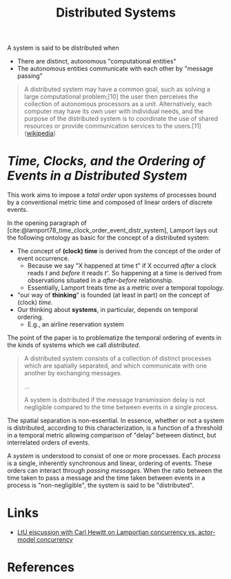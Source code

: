 #+TITLE: Distributed Systems

A system is said to be distributed when

- There are distinct, autonomous "computational entities"
- The autonomous entities communicate with each other by "message passing"
 
#+BEGIN_QUOTE
A distributed system may have a common goal, such as solving a large
computational problem;[10] the user then perceives the collection of autonomous
processors as a unit. Alternatively, each computer may have its own user with
individual needs, and the purpose of the distributed system is to coordinate the
use of shared resources or provide communication services to the users.[11]
([[https://en.wikipedia.org/wiki/Distributed_computing][wikipedia]])
#+END_QUOTE

* /Time, Clocks, and the Ordering of Events in a Distributed System/

This work aims to impose a /total order/ upon systems of processes bound by a
conventional metric time and composed of linear orders of discrete events.

In the opening paragraph of [cite:@lamport78_time_clock_order_event_distr_system],
Lamport lays out the following ontology as basic for the concept of a
distributed system:

- The concept of *(clock) time* is derived from the concept of the order of event occurrence. 
  + Because we say "X happened at time t" if X occurred /after/ a clock reads
    /t/ and /before/ it reads /t'/. So happening at a time is derived from
    observations situated in a /after-before/ relationship.
  + Essentially, Lamport treats time as a metric over a temporal topology.
- "our way of *thinking*" is founded (at least in part) on the concept of (clock) /time/.
- Our thinking about *systems*, in particular, depends on temporal ordering.
  + E.g., an airline reservation system
  
The point of the paper is to problematize the temporal ordering of events in the
kinds of systems which we call /distributed/.

#+BEGIN_QUOTE
A distributed system consists of a collection of distinct processes which are
spatially separated, and which communicate with one another by exchanging
messages.

...

A system is distributed if the message transmission delay is not negligible
compared to the time between events in a single process.
#+END_QUOTE

The spatial separation is non-essential. In essence, whether or not a system is
distributed, according to this characterization, is a function of a threshold in
a temporal metric allowing comparison of "delay" between distinct, but
interrelated orders of events.

A /system/ is understood to consist of one or more processes. Each /process/ is
a single, inherently synchronous and linear, ordering of events. These orders
can interact through /passing messages/. When the ratio between the time taken
to pass a message and the time taken between events in a process is
"non-negligible", the system is said to be "distributed".

* Links

- [[http://lambda-the-ultimate.org/node/5194][LtU eiscussion with Carl Hewitt on Lamportian concurrency vs. actor-model concurrency]] 

* References

#+PRINT_BIBLIOGRAPHY:
